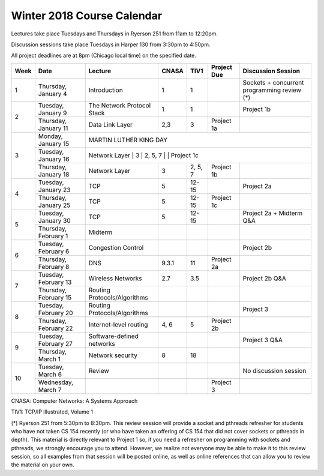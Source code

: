 Winter 2018 Course Calendar
---------------------------

Lectures take place Tuesdays and Thursdays in Ryerson 251 from 11am to 12:20pm.

Discussion sessions take place Tuesdays in Harper 130 from 3:30pm to 4:50pm. 

All project deadlines are at 8pm (Chicago local time) on the specified date.

+------+-----------------------+------------------------------+-------+---------+-------------+---------------------------------------------+
| Week | Date                  | Lecture                      | CNASA | TIV1    | Project Due | Discussion Session                          |
+======+=======================+==============================+=======+=========+=============+=============================================+
| 1    | Thursday, January 4   | Introduction                 | 1     | 1       |             | Sockets + concurrent programming review (*) |
+------+-----------------------+------------------------------+-------+---------+-------------+---------------------------------------------+
| 2    | Tuesday, January 9    | The Network Protocol Stack   | 1     | 1       |             | Project 1b                                  |
+      +-----------------------+------------------------------+-------+---------+-------------+---------------------------------------------+
|      | Thursday, January 11  | Data Link Layer              | 2,3   | 3       | Project 1a  |                                             |
+------+-----------------------+------------------------------+-------+---------+-------------+---------------------------------------------+
| 3    | Monday, January 15    | MARTIN LUTHER KING DAY                                                                                     |
+      +-----------------------+------------------------------------------------------------------------------------------------------------+
|      | Tuesday, January 16   | Network Layer                | 3     | 2, 5, 7 |             | Project 1c                                  |
+      +-----------------------+------------------------------+-------+---------+-------------+---------------------------------------------+
|      | Thursday, January 18  | Network Layer                | 3     | 2, 5, 7 | Project 1b  |                                             |
+------+-----------------------+------------------------------+-------+---------+-------------+---------------------------------------------+
| 4    | Tuesday, January 23   | TCP                          | 5     | 12-15   |             | Project 2a                                  |
+      +-----------------------+------------------------------+-------+---------+-------------+---------------------------------------------+
|      | Thursday, January 25  | TCP                          | 5     | 12-15   | Project 1c  |                                             |
+------+-----------------------+------------------------------+-------+---------+-------------+---------------------------------------------+
| 5    | Tuesday, January 30   | TCP                          | 5     | 12-15   |             | Project 2a + Midterm Q&A                    |
+      +-----------------------+------------------------------+-------+---------+-------------+---------------------------------------------+
|      | Thursday, February 1  | Midterm                      |       |         |             |                                             |
+------+-----------------------+------------------------------+-------+---------+-------------+---------------------------------------------+
| 6    | Tuesday, February 6   | Congestion Control           |       |         |             | Project 2b                                  |
+      +-----------------------+------------------------------+-------+---------+-------------+---------------------------------------------+
|      | Thursday, February 8  | DNS                          | 9.3.1 | 11      | Project 2a  |                                             |
+------+-----------------------+------------------------------+-------+---------+-------------+---------------------------------------------+
| 7    | Tuesday, February 13  | Wireless Networks            | 2.7   | 3.5     |             | Project 2b Q&A                              |
+      +-----------------------+------------------------------+-------+---------+-------------+---------------------------------------------+
|      | Thursday, February 15 | Routing Protocols/Algorithms |       |         |             |                                             |
+------+-----------------------+------------------------------+-------+---------+-------------+---------------------------------------------+
| 8    | Tuesday, February 20  | Routing Protocols/Algorithms |       |         |             | Project 3                                   |
+      +-----------------------+------------------------------+-------+---------+-------------+---------------------------------------------+
|      | Thursday, February 22 | Internet-level routing       | 4, 6  | 5       | Project 2b  |                                             |
+------+-----------------------+------------------------------+-------+---------+-------------+---------------------------------------------+
| 9    | Tuesday, February 27  | Software-defined networks    |       |         |             | Project 3 Q&A                               |
+      +-----------------------+------------------------------+-------+---------+-------------+---------------------------------------------+
|      | Thursday, March 1     | Network security             | 8     | 18      |             |                                             |
+------+-----------------------+------------------------------+-------+---------+-------------+---------------------------------------------+
| 10   | Tuesday, March 6      | Review                       |       |         |             | No discussion session                       |
+      +-----------------------+------------------------------+-------+---------+-------------+---------------------------------------------+
|      | Wednesday, March 7    |                              |       |         | Project 3   |                                             |
+------+-----------------------+------------------------------+-------+---------+-------------+---------------------------------------------+

CNASA: Computer Networks: A Systems Approach 

TIV1: TCP/IP Illustrated, Volume 1

(*) Ryerson 251 from 5:30pm to 8:30pm. This review session will provide a socket and pthreads refresher for students who have not taken CS 154 recently (or who have taken an offering of CS 154 that did not cover sockets or pthreads in depth). This material is directly relevant to Project 1 so, if you need a refresher on programming with sockets and pthreads, we strongly encourage you to attend. However, we realize not everyone may be able to make it to this review session, so all examples from that session will be posted online, as well as online references that can allow you to review the material on your own.


